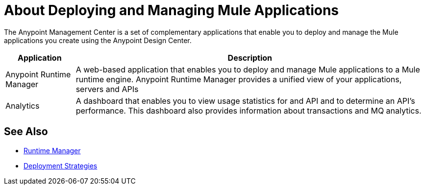 = About Deploying and Managing Mule Applications

The Anypoint Management Center is a set of complementary applications that enable you to deploy and manage the Mule applications you create using the Anypoint Design Center.

[%header%autowidth.spread]
|===
| Application | Description
| Anypoint Runtime Manager | A web-based application that enables you to deploy and manage Mule applications to a Mule runtime engine. Anypoint Runtime Manager provides a unified view of your applications, servers and APIs
| Analytics | A dashboard that enables you to view usage statistics for and API and to determine an API's performance. This dashboard also provides information about transactions and MQ analytics.
|===

== See Also

* link:/runtime-manager[Runtime Manager]
* link:/runtime-manager/deployment-strategies[Deployment Strategies]